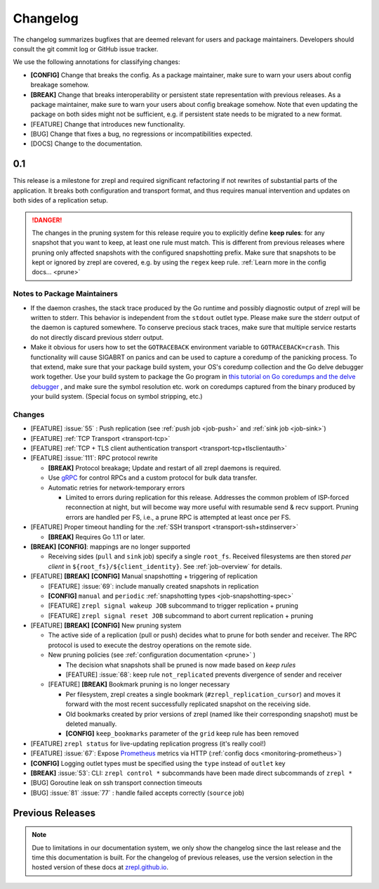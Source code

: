 .. |break_config| replace:: **[CONFIG]**
.. |break| replace:: **[BREAK]**
.. |bugfix| replace:: [BUG]
.. |docs| replace:: [DOCS]
.. |feature| replace:: [FEATURE]

.. _changelog:

Changelog
=========

The changelog summarizes bugfixes that are deemed relevant for users and package maintainers.
Developers should consult the git commit log or GitHub issue tracker.

We use the following annotations for classifying changes:

* |break_config| Change that breaks the config.
  As a package maintainer, make sure to warn your users about config breakage somehow.
* |break| Change that breaks interoperability or persistent state representation with previous releases.
  As a package maintainer, make sure to warn your users about config breakage somehow.
  Note that even updating the package on both sides might not be sufficient, e.g. if persistent state needs to be migrated to a new format.
* |feature| Change that introduces new functionality.
* |bugfix| Change that fixes a bug, no regressions or incompatibilities expected.
* |docs| Change to the documentation.

0.1
---

This release is a milestone for zrepl and required significant refactoring if not rewrites of substantial parts of the application.
It breaks both configuration and transport format, and thus requires manual intervention and updates on both sides of a replication setup.

.. DANGER::
   The changes in the pruning system for this release require you to explicitly define **keep rules**:
   for any snapshot that you want to keep, at least one rule must match.
   This is different from previous releases where pruning only affected snapshots with the configured snapshotting prefix.
   Make sure that snapshots to be kept or ignored by zrepl are covered, e.g. by using the ``regex`` keep rule.
   :ref:`Learn more in the config docs... <prune>`


Notes to Package Maintainers
~~~~~~~~~~~~~~~~~~~~~~~~~~~~

* If the daemon crashes, the stack trace produced by the Go runtime and possibly diagnostic output of zrepl will be written to stderr.
  This behavior is independent from the ``stdout`` outlet type.
  Please make sure the stderr output of the daemon is captured somewhere.
  To conserve precious stack traces, make sure that multiple service restarts do not directly discard previous stderr output.
* Make it obvious for users how to set the ``GOTRACEBACK`` environment variable to ``GOTRACEBACK=crash``.
  This functionality will cause SIGABRT on panics and can be used to capture a coredump of the panicking process.
  To that extend, make sure that your package build system, your OS's coredump collection and the Go delve debugger work together.
  Use your build system to package the Go program in `this tutorial on Go coredumps and the delve debugger <https://rakyll.org/coredumps/>`_ , and make sure the symbol resolution etc. work on coredumps captured from the binary produced by your build system. (Special focus on symbol stripping, etc.)

Changes
~~~~~~~

* |feature| :issue:`55` : Push replication (see :ref:`push job <job-push>` and :ref:`sink job <job-sink>`)
* |feature| :ref:`TCP Transport <transport-tcp>`
* |feature| :ref:`TCP + TLS client authentication transport <transport-tcp+tlsclientauth>`
* |feature| :issue:`111`: RPC protocol rewrite

  * |break| Protocol breakage; Update and restart of all zrepl daemons is required.
  * Use `gRPC <https://grpc.io/>`_ for control RPCs and a custom protocol for bulk data transfer.
  * Automatic retries for network-temporary errors

    * Limited to errors during replication for this release.
      Addresses the common problem of ISP-forced reconnection at night, but will become
      way more useful with resumable send & recv support.
      Pruning errors are handled per FS, i.e., a prune RPC is attempted at least once per FS.

* |feature| Proper timeout handling for the :ref:`SSH transport <transport-ssh+stdinserver>`

  * |break| Requires Go 1.11 or later.
  
* |break| |break_config|: mappings are no longer supported

  * Receiving sides (``pull`` and ``sink`` job) specify a single ``root_fs``.
    Received filesystems are then stored *per client* in ``${root_fs}/${client_identity}``.
    See :ref:`job-overview` for details.

* |feature| |break| |break_config| Manual snapshotting + triggering of replication

  * |feature| :issue:`69`: include manually created snapshots in replication
  * |break_config| ``manual`` and ``periodic`` :ref:`snapshotting types <job-snapshotting-spec>`
  * |feature| ``zrepl signal wakeup JOB`` subcommand to trigger replication + pruning
  * |feature| ``zrepl signal reset JOB`` subcommand to abort current replication + pruning

* |feature| |break| |break_config| New pruning system

  * The active side of a replication (pull or push) decides what to prune for both sender and receiver.
    The RPC protocol is used to execute the destroy operations on the remote side.
  * New pruning policies (see :ref:`configuration documentation <prune>` )

    * The decision what snapshots shall be pruned is now made based on *keep rules*
    * |feature| :issue:`68`: keep rule ``not_replicated`` prevents divergence of sender and receiver

  * |feature| |break| Bookmark pruning is no longer necessary

    * Per filesystem, zrepl creates a single bookmark (``#zrepl_replication_cursor``) and moves it forward with the most recent successfully replicated snapshot on the receiving side.
    * Old bookmarks created by prior versions of zrepl (named like their corresponding snapshot) must be deleted manually.
    * |break_config| ``keep_bookmarks`` parameter of the ``grid`` keep rule has been removed

* |feature| ``zrepl status`` for live-updating replication progress (it's really cool!)
* |feature| :issue:`67`: Expose `Prometheus <https://prometheus.io>`_ metrics via HTTP (:ref:`config docs <monitoring-prometheus>`)

* |break_config| Logging outlet types must be specified using the ``type`` instead of ``outlet`` key
* |break| :issue:`53`: CLI: ``zrepl control *`` subcommands have been made direct subcommands of ``zrepl *``
* |bugfix| Goroutine leak on ssh transport connection timeouts
* |bugfix| :issue:`81` :issue:`77` : handle failed accepts correctly (``source`` job)

.. |lastrelease| replace:: 0.0.3

Previous Releases
-----------------

.. NOTE::
    Due to limitations in our documentation system, we only show the changelog since the last release and the time this documentation is built.
    For the changelog of previous releases, use the version selection in the hosted version of these docs at `zrepl.github.io <https://zrepl.github.io>`_.
    
